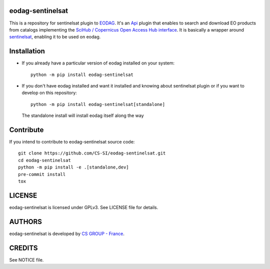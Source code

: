 eodag-sentinelsat
=================

This is a repository for sentinelsat plugin to `EODAG <https://github.com/CS-SI/eodag>`_.
It's an `Api <https://eodag.readthedocs.io/en/latest/api.html#eodag.plugins.apis.base.Api>`_ plugin that enables to
search and download EO products from catalogs implementing the
`SciHub / Copernicus Open Access Hub interface <https://scihub.copernicus.eu/userguide/WebHome>`_.
It is basically a wrapper around `sentinelsat <https://sentinelsat.readthedocs.io>`_, enabling it to be used on eodag.


Installation
============

* If you already have a particular version of eodag installed on your system::

    python -m pip install eodag-sentinelsat

* If you don't have eodag installed and want it installed and knowing about sentinelsat plugin or if you want to
  develop on this repository::

    python -m pip install eodag-sentinelsat[standalone]

  The standalone install will install eodag itself along the way


Contribute
==========

If you intend to contribute to eodag-sentinelsat source code::

    git clone https://github.com/CS-SI/eodag-sentinelsat.git
    cd eodag-sentinelsat
    python -m pip install -e .[standalone,dev]
    pre-commit install
    tox


LICENSE
=======

eodag-sentinelsat is licensed under GPLv3.
See LICENSE file for details.


AUTHORS
=======

eodag-sentinelsat is developed by `CS GROUP - France <https://www.c-s.fr>`_.


CREDITS
=======

See NOTICE file.
